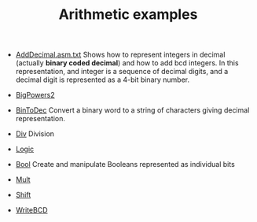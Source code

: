 #+HTML_HEAD: <link rel="stylesheet" type="text/css" href="../../../docs/docstyle.css" />
#+TITLE: Arithmetic examples
#+OPTIONS: html-postamble:nil

- [[./AddDecimal.asm.txt][AddDecimal.asm.txt]] Shows how to represent
  integers in decimal (actually *binary coded decimal*) and how to add
  bcd integers.  In this representation, and integer is a sequence of
  decimal digits, and a decimal digit is represented as a 4-bit binary
  number.

- [[./BigPowers2.asm.txt][BigPowers2]]

- [[./BinToDec.asm.txt][BinToDec]] Convert a binary word to a string
  of characters giving decimal representation.

- [[./Div.asm.txt][Div]] Division

- [[./Logic.asm.txt][Logic]]

- [[./Bool.asm.txt][Bool]] Create and manipulate Booleans represented
  as individual bits

- [[./Mult.asm.txt][Mult]]

- [[./Shift.asm.txt][Shift]]

- [[./WriteBCD.asm.txt][WriteBCD]]




